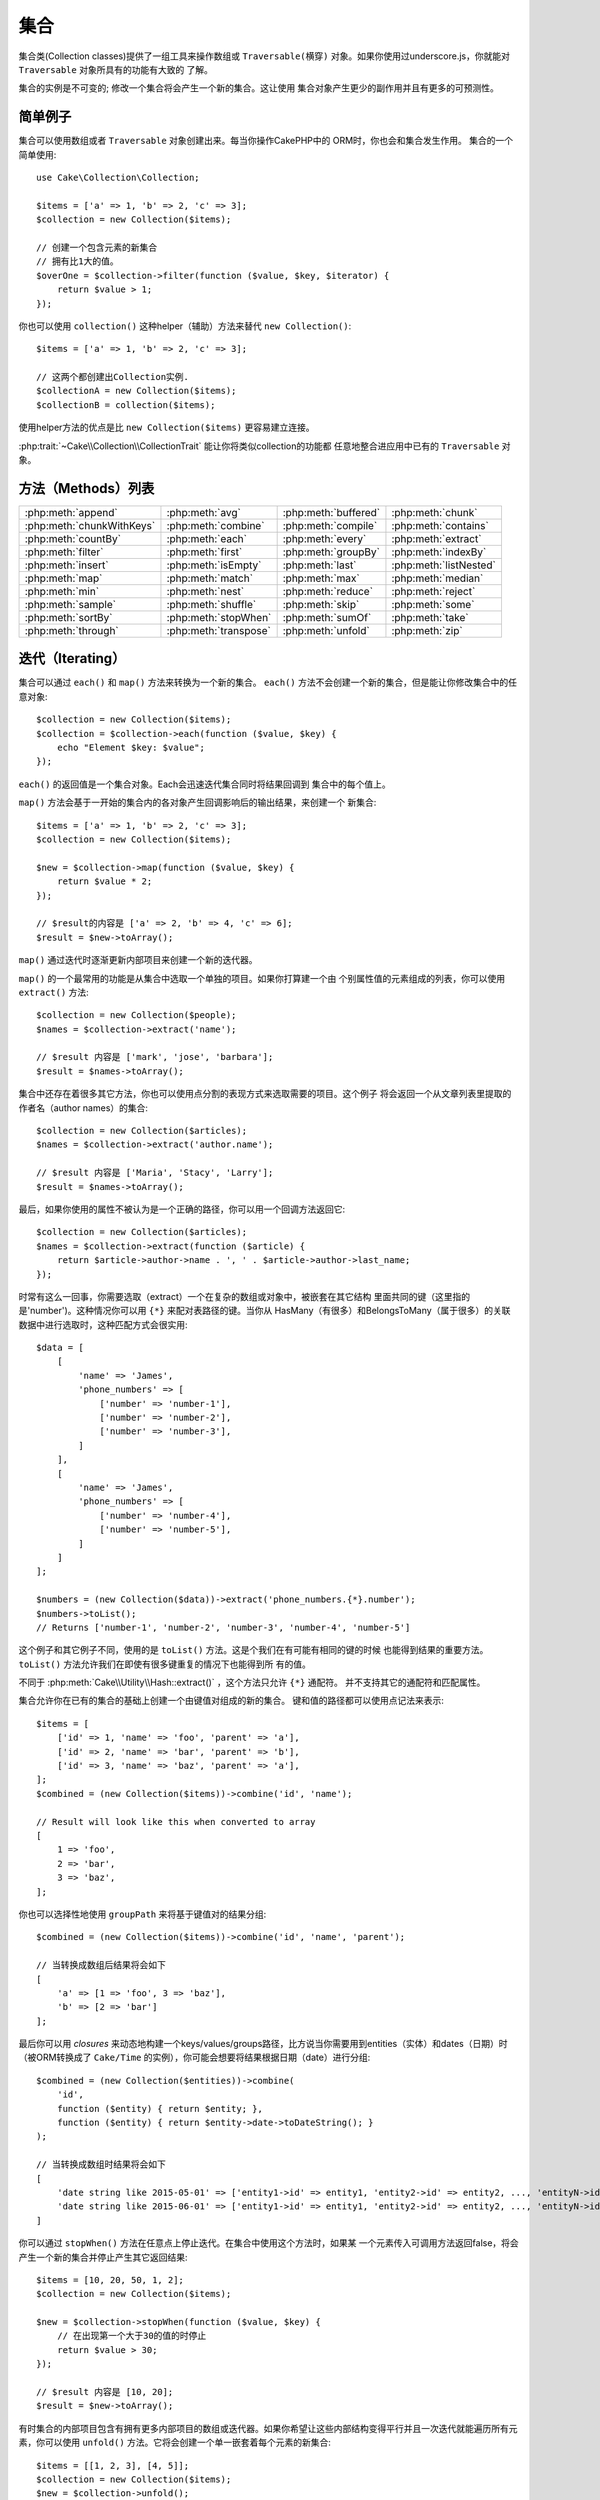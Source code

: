集合
######################

.. php:namespace:: Cake\Collection

.. php:class:: Collection

集合类(Collection classes)提供了一组工具来操作数组或 ``Traversable(横穿)`` 
对象。如果你使用过underscore.js，你就能对 ``Traversable`` 对象所具有的功能有大致的
了解。

集合的实例是不可变的; 修改一个集合将会产生一个新的集合。这让使用
集合对象产生更少的副作用并且有更多的可预测性。

简单例子
=============

集合可以使用数组或者 ``Traversable`` 对象创建出来。每当你操作CakePHP中的
ORM时，你也会和集合发生作用。
集合的一个简单使用::

    use Cake\Collection\Collection;

    $items = ['a' => 1, 'b' => 2, 'c' => 3];
    $collection = new Collection($items);

    // 创建一个包含元素的新集合
    // 拥有比1大的值。
    $overOne = $collection->filter(function ($value, $key, $iterator) {
        return $value > 1;
    });

你也可以使用 ``collection()`` 这种helper（辅助）方法来替代 ``new
Collection()``::

    $items = ['a' => 1, 'b' => 2, 'c' => 3];

    // 这两个都创建出Collection实例.
    $collectionA = new Collection($items);
    $collectionB = collection($items);

使用helper方法的优点是比 ``new Collection($items)`` 更容易建立连接。

:php:trait:`~Cake\\Collection\\CollectionTrait` 能让你将类似collection的功能都
任意地整合进应用中已有的 ``Traversable`` 对象。

方法（Methods）列表
====================

.. csv-table::
    :class: docutils internal-toc

    :php:meth:`append`, :php:meth:`avg`, :php:meth:`buffered`, :php:meth:`chunk`
    :php:meth:`chunkWithKeys`, :php:meth:`combine`, :php:meth:`compile`, :php:meth:`contains`
    :php:meth:`countBy`, :php:meth:`each`, :php:meth:`every`, :php:meth:`extract`
    :php:meth:`filter`, :php:meth:`first`, :php:meth:`groupBy`, :php:meth:`indexBy`
    :php:meth:`insert`, :php:meth:`isEmpty`, :php:meth:`last`, :php:meth:`listNested`
    :php:meth:`map`, :php:meth:`match`, :php:meth:`max`, :php:meth:`median`
    :php:meth:`min`, :php:meth:`nest`, :php:meth:`reduce`, :php:meth:`reject`
    :php:meth:`sample`, :php:meth:`shuffle`, :php:meth:`skip`, :php:meth:`some`
    :php:meth:`sortBy`, :php:meth:`stopWhen`, :php:meth:`sumOf`, :php:meth:`take`
    :php:meth:`through`, :php:meth:`transpose`, :php:meth:`unfold`, :php:meth:`zip`

迭代（Iterating）
===================

.. php:method:: each(callable $c)

集合可以通过 ``each()`` 和 ``map()`` 方法来转换为一个新的集合。 
``each()`` 方法不会创建一个新的集合，但是能让你修改集合中的任意对象::

    $collection = new Collection($items);
    $collection = $collection->each(function ($value, $key) {
        echo "Element $key: $value";
    });


``each()`` 的返回值是一个集合对象。Each会迅速迭代集合同时将结果回调到
集合中的每个值上。

.. php:method:: map(callable $c)

``map()`` 方法会基于一开始的集合内的各对象产生回调影响后的输出结果，来创建一个
新集合::

    $items = ['a' => 1, 'b' => 2, 'c' => 3];
    $collection = new Collection($items);

    $new = $collection->map(function ($value, $key) {
        return $value * 2;
    });

    // $result的内容是 ['a' => 2, 'b' => 4, 'c' => 6];
    $result = $new->toArray();

``map()`` 通过迭代时逐渐更新内部项目来创建一个新的迭代器。

.. php:method:: extract($matcher)

``map()`` 的一个最常用的功能是从集合中选取一个单独的项目。如果你打算建一个由
个别属性值的元素组成的列表，你可以使用 ``extract()`` 方法::

    $collection = new Collection($people);
    $names = $collection->extract('name');

    // $result 内容是 ['mark', 'jose', 'barbara'];
    $result = $names->toArray();

集合中还存在着很多其它方法，你也可以使用点分割的表现方式来选取需要的项目。这个例子
将会返回一个从文章列表里提取的作者名（author names）的集合::

    $collection = new Collection($articles);
    $names = $collection->extract('author.name');

    // $result 内容是 ['Maria', 'Stacy', 'Larry'];
    $result = $names->toArray();

最后，如果你使用的属性不被认为是一个正确的路径，你可以用一个回调方法返回它::

    $collection = new Collection($articles);
    $names = $collection->extract(function ($article) {
        return $article->author->name . ', ' . $article->author->last_name;
    });

时常有这么一回事，你需要选取（extract）一个在复杂的数组或对象中，被嵌套在其它结构
里面共同的键（这里指的是'number')。这种情况你可以用 ``{*}`` 来配对表路径的键。当你从
HasMany（有很多）和BelongsToMany（属于很多）的关联数据中进行选取时，这种匹配方式会很实用::

    $data = [
        [
            'name' => 'James',
            'phone_numbers' => [
                ['number' => 'number-1'],
                ['number' => 'number-2'],
                ['number' => 'number-3'],
            ]
        ],
        [
            'name' => 'James',
            'phone_numbers' => [
                ['number' => 'number-4'],
                ['number' => 'number-5'],
            ]
        ]
    ];

    $numbers = (new Collection($data))->extract('phone_numbers.{*}.number');
    $numbers->toList();
    // Returns ['number-1', 'number-2', 'number-3', 'number-4', 'number-5']

这个例子和其它例子不同，使用的是 ``toList()`` 方法。这是个我们在有可能有相同的键的时候
也能得到结果的重要方法。 ``toList()`` 方法允许我们在即使有很多键重复的情况下也能得到所
有的值。

不同于 :php:meth:`Cake\\Utility\\Hash::extract()` ，这个方法只允许 ``{*}`` 通配符。
并不支持其它的通配符和匹配属性。

.. php:method:: combine($keyPath, $valuePath, $groupPath = null)

集合允许你在已有的集合的基础上创建一个由键值对组成的新的集合。
键和值的路径都可以使用点记法来表示::

    $items = [
        ['id' => 1, 'name' => 'foo', 'parent' => 'a'],
        ['id' => 2, 'name' => 'bar', 'parent' => 'b'],
        ['id' => 3, 'name' => 'baz', 'parent' => 'a'],
    ];
    $combined = (new Collection($items))->combine('id', 'name');

    // Result will look like this when converted to array
    [
        1 => 'foo',
        2 => 'bar',
        3 => 'baz',
    ];

你也可以选择性地使用 ``groupPath`` 来将基于键值对的结果分组::

    $combined = (new Collection($items))->combine('id', 'name', 'parent');

    // 当转换成数组后结果将会如下
    [
        'a' => [1 => 'foo', 3 => 'baz'],
        'b' => [2 => 'bar']
    ];

最后你可以用 *closures* 来动态地构建一个keys/values/groups路径，比方说当你需要用到entities（实体）和dates（日期）时（被ORM转换成了 ``Cake/Time`` 的实例），你可能会想要将结果根据日期（date）进行分组::

    $combined = (new Collection($entities))->combine(
        'id',
        function ($entity) { return $entity; },
        function ($entity) { return $entity->date->toDateString(); }
    );

    // 当转换成数组时结果将会如下
    [
        'date string like 2015-05-01' => ['entity1->id' => entity1, 'entity2->id' => entity2, ..., 'entityN->id' => entityN]
        'date string like 2015-06-01' => ['entity1->id' => entity1, 'entity2->id' => entity2, ..., 'entityN->id' => entityN]
    ]

.. php:method:: stopWhen(callable $c)

你可以通过 ``stopWhen()`` 方法在任意点上停止迭代。在集合中使用这个方法时，如果某
一个元素传入可调用方法返回false，将会产生一个新的集合并停止产生其它返回结果::

    $items = [10, 20, 50, 1, 2];
    $collection = new Collection($items);

    $new = $collection->stopWhen(function ($value, $key) {
        // 在出现第一个大于30的值的时停止
        return $value > 30;
    });

    // $result 内容是 [10, 20];
    $result = $new->toArray();

.. php:method:: unfold(callable $c)

有时集合的内部项目包含有拥有更多内部项目的数组或迭代器。如果你希望让这些内部结构变得平行并且一次迭代就能遍历所有元素，你可以使用 ``unfold()`` 方法。它将会创建一个单一嵌套着每个元素的新集合::

    $items = [[1, 2, 3], [4, 5]];
    $collection = new Collection($items);
    $new = $collection->unfold();

    // $result 内容是 [1, 2, 3, 4, 5];
    $result = $new->toList();

当传递一个可调用函数到 ``unfold()`` 时，你可以控制原始的集合中的项目的哪一个来
执行unfolded（展开）操作。这在返回分页服务的数据时很有帮助::

    $pages = [1, 2, 3, 4];
    $collection = new Collection($pages);
    $items = $collection->unfold(function ($page, $key) {
        // 返回一页结果的假想web服务
        return MyService::fetchPage($page)->toArray();
    });

    $allPagesItems = $items->toList();

如果你使用的是PHP 5.5+版本，你在 ``unfold()`` 中使用关键词 ``yield`` 来返回集合的
每个项目中你需要数量的元素::

    $oddNumbers = [1, 3, 5, 7];
    $collection = new Collection($oddNumbers);
    $new = $collection->unfold(function ($oddNumber) {
        yield $oddNumber;
        yield $oddNumber + 1;
    });

    // $result 内容是 [1, 2, 3, 4, 5, 6, 7, 8];
    $result = $new->toList();


.. php:method:: chunk($chunkSize)

当处理集合中包含有非常多数量的项目时，把它们批量处理或许比一个个处理更好一点。你
可以使用 ``chunk()`` 将一个集合分割成多个固定容量的数组::

    $items = [1, 2, 3, 4, 5, 6, 7, 8, 9, 10, 11];
    $collection = new Collection($items);
    $chunked = $collection->chunk(2);
    $chunked->toList(); // [[1, 2], [3, 4], [5, 6], [7, 8], [9, 10], [11]]

``chunk`` 方法在进行批量处理时非常有用，用一个数据库结果来举例子::

    $collection = new Collection($articles);
    $collection->map(function ($article) {
            // Change a property in the article
            $article->property = 'changed';
        })
        ->chunk(20)
        ->each(function ($batch) {
            myBulkSave($batch); // 该方法将会被每个批量处理（batch）调用
        });

.. php:method:: chunkWithKeys($chunkSize)

与 :php:meth:`chunk()`相似，``chunkWithKeys()`` 允许你将一个集合保留着键分割
成更小的几部分进行处理。这在分割关联数组时十分有用::
 
    $collection = new Collection([
        'a' => 1,
        'b' => 2,
        'c' => 3,
        'd' => [4, 5]
    ]);
    $chunked = $collection->chunkWithKeys(2)->toList();
    // Creates
    [
        ['a' => 1, 'b' => 2],
        ['c' => 3, 'd' => [4, 5]]
    ]

.. versionadded:: 3.4.0
    ``chunkWithKeys()`` was added in 3.4.0

过滤（Filtering）
==================

.. php:method:: filter(callable $c)

集合能够基于回调方法简单地过滤并创建新的集合。你能用 ``filter()`` 
创建一个符合回调标准元素构成的集合::

    $collection = new Collection($people);
    $ladies = $collection->filter(function ($person, $key) {
        return $person->gender === 'female';
    });
    $guys = $collection->filter(function ($person, $key) {
        return $person->gender === 'male';
    });

.. php:method:: reject(callable $c)

与 ``filter()`` 对立的是 ``reject()``。该方法执行一个消极过滤，它将符合过滤条件的元素
都删除::

    $collection = new Collection($people);
    $ladies = $collection->reject(function ($person, $key) {
        return $person->gender === 'male';
    });

.. php:method:: every(callable $c)

你可以用过滤方法来进行真伪测试。要检测是否集合中每个元素都符合测试条件的
话你可以使用 ``every()``::

    $collection = new Collection($people);
    $allYoungPeople = $collection->every(function ($person) {
        return $person->age < 21;
    });

.. php:method:: some(callable $c)

你可以用 `some()`` 方法来检测集合中包含的元是否至少有一个符合过滤条件::

    $collection = new Collection($people);
    $hasYoungPeople = $collection->some(function ($person) {
        return $person->age < 21;
    });

.. php:method:: match(array $conditions)

你想要提取出一个只包含你指定属性的元素的新集合的话，你可以使用
``match()`` 方法::

    $collection = new Collection($comments);
    $commentsFromMark = $collection->match(['user.name' => 'Mark']);

.. php:method:: firstMatch(array $conditions)

属性名可以用点记法表示。你可以遍历过嵌套着的实例并匹配它们的值，当你只需要第一个匹配
的元素时，你可以用 ``firstMatch()``::

    $collection = new Collection($comments);
    $comment = $collection->firstMatch([
        'user.name' => 'Mark',
        'active' => true
    ]);

就像你在上面看到的那样， ``match()`` 和 ``firstMatch()`` 都让你能用复数条件进行匹配。
另外，条件能用于不同的路径，能够允许你用复杂的方式表现。

集成（Aggregation）
======================

.. php:method:: reduce(callable $c)

``map()`` 的对立操作是 ``reduce()`` 。该方法能够从集合的所有元素中得到一
个单一的结果::

    $totalPrice = $collection->reduce(function ($accumulated, $orderLine) {
        return $accumulated + $orderLine->price;
    }, 0);

在上面例子中， ``$totalPrice`` 将是集合中所有单价的总和。需要注意 ``reduce()`` 
的第二个参数将为reduce操作传递一个初期值::

    $allTags = $collection->reduce(function ($accumulated, $article) {
        return array_merge($accumulated, $article->tags);
    }, []);

.. php:method:: min(string|callable $callback, $type = SORT_NUMERIC)

需要选取一个属性的最小值的话，可以使用 ``min()`` 方法，注意它会返回集合中拥有该最小值的
元素，而不仅仅是一个值::

    $collection = new Collection($people);
    $youngest = $collection->min('age');

    echo $youngest->name;

你也能通过提供正确的路径或者一个回调函数来选择你要比较的属性::

    $collection = new Collection($people);
    $personYoungestChild = $collection->min(function ($person) {
        return $person->child->age;
    });

    $personWithYoungestDad = $collection->min('dad.age');

.. php:method:: max(string|callable $callback, $type = SORT_NUMERIC)

以上用发也能应用到 ``max()`` 方法上，它将返回集合中拥有该属性最大值的的元素::

    $collection = new Collection($people);
    $oldest = $collection->max('age');

    $personOldestChild = $collection->max(function ($person) {
        return $person->child->age;
    });

    $personWithOldestDad = $collection->min('dad.age');

.. php:method:: sumOf(string|callable $callback)

最后， ``sumOf()`` 方法会返回所有元素某项属性的和值::

    $collection = new Collection($people);
    $sumOfAges =  $collection->sumOf('age');

    $sumOfChildrenAges = $collection->sumOf(function ($person) {
        return $person->child->age;
    });

    $sumOfDadAges = $collection->sumOf('dad.age');

.. php:method:: avg($matcher = null)

该方法能计算集合中元素的平均值。选择一个复合路径或者函数来确定需要计算哪样属性的平均值::

    $items = [
       ['invoice' => ['total' => 100]],
       ['invoice' => ['total' => 200]],
    ];

    // 平均值: 150
    $average = (new Collection($items))->avg('invoice.total');

.. versionadded:: 3.5.0

.. php:method:: median($matcher = null)

该方法可计算一组元素的中间值。在参数中输入一个复合路径或者函数来确定需要计算哪样属性的中间值::

    $items = [
      ['invoice' => ['total' => 400]],
      ['invoice' => ['total' => 500]],
      ['invoice' => ['total' => 100]],
      ['invoice' => ['total' => 333]],
      ['invoice' => ['total' => 200]],
    ];

    // Median: 333
    $median = (new Collection($items))->median('invoice.total');

.. versionadded:: 3.5.0

分组和统计（Grouping and Counting）
------------------------------------------

.. php:method:: groupBy($callback)

当集合的某项属性的值一样时，可以用不同的键来将它们结合到一个新的collection中::

    $students = [
        ['name' => 'Mark', 'grade' => 9],
        ['name' => 'Andrew', 'grade' => 10],
        ['name' => 'Stacy', 'grade' => 10],
        ['name' => 'Barbara', 'grade' => 9]
    ];
    $collection = new Collection($students);
    $studentsByGrade = $collection->groupBy('grade');

    // 转化成数组后结果将会如下:
    [
      10 => [
        ['name' => 'Andrew', 'grade' => 10],
        ['name' => 'Stacy', 'grade' => 10]
      ],
      9 => [
        ['name' => 'Mark', 'grade' => 9],
        ['name' => 'Barbara', 'grade' => 9]
      ]
    ]

一般情况，可以提供一个点分割路径来选取嵌套结构的值或者提供你自己的回调函数来进行动态的结合::

    $commentsByUserId = $comments->groupBy('user.id');

    $classResults = $students->groupBy(function ($student) {
        return $student->grade > 6 ? 'approved' : 'denied';
    });

.. php:method:: countBy($callback)

如果想要知道不同的分组范围内的出现次数，你可以用 ``countBy()`` 方法。它的参数与上面已经
知道的 `groupBy`` 相同::

    $classResults = $students->countBy(function ($student) {
        return $student->grade > 6 ? 'approved' : 'denied';
    });

    // 转化成数组后结果将会如下:
    ['approved' => 70, 'denied' => 20]

.. php:method:: indexBy($callback)

有些特定的时候你知道你想要用来分组的某元素的某属性时唯一的，这时候你可以使用 ``indexBy()`` 方法::

    $usersById = $users->indexBy('id');

    // 转化成数组后结果将会如下:
    [
        1 => 'markstory',
        3 => 'jose_zap',
        4 => 'jrbasso'
    ]

和 ``groupBy()`` 方法一样，你也能使用路径表属性或者回调函数::

    $articlesByAuthorId = $articles->indexBy('author.id');

    $filesByHash = $files->indexBy(function ($file) {
        return md5($file);
    });

.. php:method:: zip($elements)

使用 ``zip()`` 方法能够将不同集合中的元素结合到一起。它将返回一个元素结合后的集合,
其中处于集合中同一位置的元素将被结合到一起::

    $odds = new Collection([1, 3, 5]);
    $pairs = new Collection([2, 4, 6]);
    $combined = $odds->zip($pairs)->toList(); // [[1, 2], [3, 4], [5, 6]]

你也能够一次性打包复数个集合::

    $years = new Collection([2013, 2014, 2015, 2016]);
    $salaries = [1000, 1500, 2000, 2300];
    $increments = [0, 500, 500, 300];

    $rows = $years->zip($salaries, $increments)->toList();
    // 结果:
    [
        [2013, 1000, 0],
        [2014, 1500, 500],
        [2015, 2000, 500],
        [2016, 2300, 300]
    ]

就像你看到的， ``zip()`` 方法在转换多重数组时非常实用::

    $data = [
        2014 => ['jan' => 100, 'feb' => 200],
        2015 => ['jan' => 300, 'feb' => 500],
        2016 => ['jan' => 400, 'feb' => 600],
    ]

    // 把'jan'和'feb'数据打包到一起

    $firstYear = new Collection(array_shift($data));
    $firstYear->zip($data[0], $data[1])->toList();

    // 或者 $firstYear->zip(...$data) 当 PHP >= 5.6

    // 结果
    [
        [100, 300, 400],
        [200, 500, 600]
    ]

排序（Sorting）
===================

.. php:method:: sortBy($callback)

集合的值可以基于某一列或者一个自定义函数来升序或降序排列。使用 ``sortBy`` 
你可以根据集合中的某项值来生成一个排序过的::

    $collection = new Collection($people);
    $sorted = $collection->sortBy('age');

像上面那样，你可以传递一个拥有值的列名或者属性名来排序。你也能用点分割的方法来指定属性
路径。下面一个例子将会根据作者的名字对作品进行排序::

    $collection = new Collection($articles);
    $sorted = $collection->sortBy('author.name');

``sortBy()`` 方法可以让你柔软地定义一个提取功能动态地选择集合中两个值的比较值::

    $collection = new Collection($articles);
    $sorted = $collection->sortBy(function ($article) {
        return $article->author->name . '-' . $article->title;
    });

为了定义集合要如何排序，你可以提供 ``SORT_ASC`` 或者 ``SORT_DESC`` 当作第二个参数以确定
要“升序”还是“降序”。默认情况下，集合会自动选择降序::

    $collection = new Collection($people);
    $sorted = $collection->sortBy('age', SORT_ASC);

有时你需要定义你用来比较的是哪一类数据。这种情况你需要在 ``sortBy()`` 方法中提供第三个
参数，参数需要在以下定数中选择一个:

- **SORT_NUMERIC**: 用于比较数值
- **SORT_STRING**: 用于比较字符串的值
- **SORT_NATURAL**: 对包含数字的字符串进行排序时，那些数字会以自然顺序排列。比方说"10"会显示在"2"的后面
- **SORT_LOCALE_STRING**: 根据当前环境来比较字符串

默认情况下, ``SORT_NUMERIC`` 将自动使用::

    $collection = new Collection($articles);
    $sorted = $collection->sortBy('title', SORT_ASC, SORT_NATURAL);

.. warning::

    一次以上用迭代来对集合///////////////////////////////进行排序通常比较麻烦。如果你打算这么做，可以考虑将集合
    转换成数组或者对它简单使用 ``compile()`` 方法。 

使用树结构（Tree Data）数据
==============================

.. php:method:: nest($idPath, $parentPath)

并非所有数据都是用线形表示的。集合可以让复杂的嵌套构造变得更加平坦化和结构化。
用 ``nest()`` 方法能够很容易创建一个根据父元素的标识符属性来把子元素分组的嵌套结构。

此方法需要两个参数。第一个参数是用来辨别元素的属性，第二个参数是识别关系的标识符属性名::

    $collection = new Collection([
        ['id' => 1, 'parent_id' => null, 'name' => 'Birds'],
        ['id' => 2, 'parent_id' => 1, 'name' => 'Land Birds'],
        ['id' => 3, 'parent_id' => 1, 'name' => 'Eagle'],
        ['id' => 4, 'parent_id' => 1, 'name' => 'Seagull'],
        ['id' => 5, 'parent_id' => 6, 'name' => 'Clown Fish'],
        ['id' => 6, 'parent_id' => null, 'name' => 'Fish'],
    ]);

    $collection->nest('id', 'parent_id')->toArray();
    // 结果
    [
        [
            'id' => 1,
            'parent_id' => null,
            'name' => 'Birds',
            'children' => [
                ['id' => 2, 'parent_id' => 1, 'name' => 'Land Birds', 'children' => []],
                ['id' => 3, 'parent_id' => 1, 'name' => 'Eagle', 'children' => []],
                ['id' => 4, 'parent_id' => 1, 'name' => 'Seagull', 'children' => []],
            ]
        ],
        [
            'id' => 6,
            'parent_id' => null,
            'name' => 'Fish',
            'children' => [
                ['id' => 5, 'parent_id' => 6, 'name' => 'Clown Fish', 'children' => []],
            ]
        ]
    ];

子元素嵌套在集合中的每个元素的 ``children`` 属性里面。这样的数据表现方式对于展示某些品目
或者将元素放置到树结构的确定的层级上时会比较有帮助。

.. php:method:: listNested($dir = 'desc', $nestingKey = 'children')

将 ``nest()`` 进行反转的是 ``listNested()`` 。该方法能够将一个树结构变成一个线形结构。它
需要两个参数，第一参数决定运行模式（升序，降序，或者保持不变），第二个是指向集合中各元素的子元素的属性名。

输入之前的例子中构建的嵌套结构，我们可以展开它::

    $nested->listNested()->toList();

    // 结果
    [
        ['id' => 1, 'parent_id' => null, 'name' => 'Birds', 'children' => [...]],
        ['id' => 2, 'parent_id' => 1, 'name' => 'Land Birds'],
        ['id' => 3, 'parent_id' => 1, 'name' => 'Eagle'],
        ['id' => 4, 'parent_id' => 1, 'name' => 'Seagull'],
        ['id' => 6, 'parent_id' => null, 'name' => 'Fish', 'children' => [...]],
        ['id' => 5, 'parent_id' => 6, 'name' => 'Clown Fish']
    ]

默认情况下，树结构的头部到末尾都会被转化。你可以指示它仅仅返回树结构最末端的元素::

    $nested->listNested()->toArray();

    // 结果
  。  [
        ['id' => 3, 'parent_id' => 1, 'name' => 'Eagle'],
        ['id' => 4, 'parent_id' => 1, 'name' => 'Seagull'],
        ['id' => 5, 'parent_id' => 6, 'name' => 'Clown Fish']
    ]

一旦你将一个树结构转换成列表结构，使用 ``printer()`` 方法能够设置列表的输出方式::

    $nested->listNested()->printer('name', 'id', '--')->toArray();

    // Returns
    [
        3 => 'Eagle',
        4 => 'Seagull',
        5 -> '--Clown Fish',
    ]

``printer()`` 方法也可以让你使用回调函数来生成键或者值::

    $nested->listNested()->printer(
        function ($el) {
            return $el->name;
        },
        function ($el) {
            return $el->id;
        }
    );

其它方法
=============

.. php:method:: isEmpty()

可以让你知道一个集合是否有包含元素::

    $collection = new Collection([]);
    // 结果为 true
    $collection->isEmpty();

    $collection = new Collection([1]);
    // 结果为 false
    $collection->isEmpty();

.. php:method:: contains($value)

使用 ``contains()`` 方法能让你快速检查集合是否包含某个特定的值::

    $items = ['a' => 1, 'b' => 2, 'c' => 3];
    $collection = new Collection($items);
    $hasThree = $collection->contains(3);

其中的比较是通过 ``===`` 来执行的，如果你希望执行一个松散的比较，
你可以使用 ``some()`` 方法。

.. php:method:: shuffle()

有时你可能希望随机显示集合的值。要生成一个各个值被分配到随机位置的集合的话，可以使用 
``shuffle``::

    $collection = new Collection(['a' => 1, 'b' => 2, 'c' => 3]);

    // This could return [2, 3, 1]
    $collection->shuffle()->toArray();

.. php:method:: transpose()

当你翻转一个集合时，你能得到每一行都由原先在同一列上的元素组成的集合::

     $items = [
        ['Products', '2012', '2013', '2014'],
        ['Product A', '200', '100', '50'],
        ['Product B', '300', '200', '100'],
        ['Product C', '400', '300', '200'],
     ]
     $transpose = (new Collection($items))->transpose()->toList();

     // 返回
     [
         ['Products', 'Product A', 'Product B', 'Product C'],
         ['2012', '200', '300', '400'],
         ['2013', '100', '200', '300'],
         ['2014', '50', '100', '200'],
     ]

.. versionadded:: 3.3.0
    ``Collection::transpose()`` 追加于 3.3.0.

抽取元素
--------------------

.. php:method:: sample(int $size)

当做一个快速的静态分析时，对一个集合的元素进行随机化的处理比较常见。另一个比较常见的处理是，
从集合中抽取几个随机的值出来以进行更多的测试。比方说你想要随机抽取5名用户来进行A/B测试，你
可以使用 ``sample()`` 方法::

    $collection = new Collection($people);

    // 从集合中随机抽取最大20名用户
    $testSubjects = $collection->sample(20);


``sample()`` 会根据你定义的第一个参数来决定最大的抽取数。如果集合中没有足够数量的元
素来满足样本要求，那么将返回元素被随机排列过后的整个元素本身。

.. php:method:: take(int $size, int $from)

无论何时你想要集合中的某一部分的时候，可以使用 ``take()`` 方法，它会创建一个数量为你在
第一个参数中定义的，同时位置由你传的第二个参数定义的新集合::

    $topFive = $collection->sortBy('age')->take(5);

    // 从位置4开始在集合中抽取5个人
    $nextTopFive = $collection->sortBy('age')->take(5, 4);

位置是从0开始的，所以第一个位置其实是``0``。

.. php:method:: skip(int $positions)

像 ``take()`` 的第二个参数能够让你从集合中取值时略过一些元素，你也可以用 ``skip()`` 
来拿到某个位置之后余下的元素::

    $collection = new Collection([1, 2, 3, 4]);
    $allExceptFirstTwo = $collection->skip(2)->toList(); // [3, 4]

.. php:method:: first()

一个 ``take()`` 的最常用的用法是取得集合的第一个元素。一个快捷方法 ``first()`` 也能
让你得到相同的效果::

    $collection = new Collection([5, 4, 3, 2]);
    $collection->first(); // Returns 5

.. php:method:: last()

相似地，你也能用 `last()`` 方法来取得集合最后一个元素::

    $collection = new Collection([5, 4, 3, 2]);
    $collection->last(); // Returns 2

集合扩展
---------------------

.. php:method:: append(array|Traversable $items)

你也可以把复数个集合组合成一个。这让你能够从不同的资源中聚集数据，并把它们串联起来，
然后更顺畅地使用其它的集合方法。 ``append()`` 方法将返回一个包含着两边资源值的新集合::

    $cakephpTweets = new Collection($tweets);
    $myTimeline = $cakephpTweets->append($phpTweets);

    // 两边资源中包含cakefest的Tweets
    $myTimeline->filter(function ($tweet) {
        return strpos($tweet, 'cakefest');
    });

.. warning::

    当从不同的资源处进行增加合并时，你可以预期到两个集中有一样的键的存在。举个例子，当
    你合并两个简单的数组，这种情况将会在你用 ``toArray()`` 把集合转换为数组时出现问题。
    如果你不想要一个集合中的值因为键相同而覆盖掉另一集合中的值，你需要确保使用 ``toList()`` 
    来去掉它们的键而表示整个集合的值。

元素的更新
-------------------

.. php:method:: insert(string $path, array|Traversable $items)

有时，你或许有两个不同数据的集合，你想要将其中一组的元素插入到另一组中间去。这是一个从
没有支持数据结合以及合并的资源中取得数据的常见例子。

集合提供一个 ``insert()`` 方法让你可以将集合中的各个元素注入到另一个集合中::

    $users = [
        ['username' => 'mark'],
        ['username' => 'juan'],
        ['username' => 'jose']
    ];

    $languages = [
        ['PHP', 'Python', 'Ruby'],
        ['Bash', 'PHP', 'Javascript'],
        ['Javascript', 'Prolog']
    ];

    $merged = (new Collection($users))->insert('skills', $languages);

当转换成数组之后， ``$merged`` 集合将会时::

    [
        ['username' => 'mark', 'skills' => ['PHP', 'Python', 'Ruby']],
        ['username' => 'juan', 'skills' => ['Bash', 'PHP', 'Javascript']],
        ['username' => 'jose', 'skills' => ['Javascript', 'Prolog']]
    ];

``insert()`` 的第一个参数是一个点分割路径，用来指定元素将要插入的位置。第二个参数是
任意的你想要转化成集合的对象。

请注意要素是根据它们的位置顺序进行插入的，因此，第二个集合的第一个元素会合并到第一个集
合的第一个元素中。

如果第二个集合中没有足够的元素插入到第一个集合中，那么对应的属性将会是 ``null``::

    $languages = [
        ['PHP', 'Python', 'Ruby'],
        ['Bash', 'PHP', 'Javascript']
    ];

    $merged = (new Collection($users))->insert('skills', $languages);

    // 结果
    [
        ['username' => 'mark', 'skills' => ['PHP', 'Python', 'Ruby']],
        ['username' => 'juan', 'skills' => ['Bash', 'PHP', 'Javascript']],
        ['username' => 'jose', 'skills' => null]
    ];

``insert()`` 方法可以操作包含 ``ArrayAccess`` 接口的数组元素或者对象。

让集合的方法重复使用
----------------------------------

使用集合闭包方法在工作小或者明确的时候非常有效，但是它也容易很快陷入麻烦。这在需要使用
大量不同方法时或者闭包方法不仅仅只有几行时比较明显。

有些情况你用于集合方法的逻辑可以在你应用的许多地方重复利用。这中种情况建议你将复杂的集合
逻辑抽取出来定义成一个类。举个例子，想象一下下面一样的长的闭包方法::

        $collection
                ->map(function ($row, $key) {
                    if (!empty($row['items'])) {
                        $row['total'] = collection($row['items'])->sumOf('price');
                    }

                    if (!empty($row['total'])) {
                        $row['tax_amount'] = $row['total'] * 0.25;
                    }

                    // 后面有更多的代码...

                    return $modifiedRow;
                });

它可以通过创建另一个类来重构::

        class TotalOrderCalculator
        {

                public function __invoke($row, $key)
                {
                    if (!empty($row['items'])) {
                        $row['total'] = collection($row['items'])->sumOf('price');
                    }

                    if (!empty($row['total'])) {
                        $row['tax_amount'] = $row['total'] * 0.25;
                    }

                    // 后面有更多代码...

                    return $modifiedRow;
                }
        }

        // 在你的map()函数使用这些逻辑
        $collection->map(new TotalOrderCalculator)


.. php:method:: through(callable $c)

有时一个集合连锁使用一些方法也能够被重复利用，不过它们必须按照特定的顺序。在这些情况中，你可以用 ``through()`` 
来与一个包含了 ``__invoke`` 的类组合以构建方便的数据调取::

        $collection
                ->map(new ShippingCostCalculator)
                ->map(new TotalOrderCalculator)
                ->map(new GiftCardPriceReducer)
                ->buffered()
               ...

以上的方法可以被提取进一个新的类中，这样就不需要每次都重复调用它们::

        class FinalCheckOutRowProcessor
        {

                public function __invoke($collection)
                {
                        return $collection
                                ->map(new ShippingCostCalculator)
                                ->map(new TotalOrderCalculator)
                                ->map(new GiftCardPriceReducer)
                                ->buffered()
                               ...
                }
        }


        // 现在你能使用 through() 方法来一次性调用所有方法
        $collection->through(new FinalCheckOutRowProcessor);

集合优化
----------------------

.. php:method:: buffered()

集合一般在大多数情况下创建新集合时会延迟使用函数。这意味着即使你调用一个函数也不等于马上就
会执行它。在这个类中的大多数函数都是这种情况。延迟评价在你不使用集合中的全部的值时能够节约
资源。当迭代器早早停止的时候你或许并没有用到所有的值，或者一个例外/失败提前出现。

另外，延迟评价帮助某些操作的速度提高。思考一下下面的例子::

    $collection = new Collection($oneMillionItems);
    $collection = $collection->map(function ($item) {
        return $item * 2;
    });
    $itemsToShow = $collection->take(30);

如果集合没有延迟处理，即使我们只想要取出30个元素我们也将不得不处理百万条数据。相对地，
map操作仅仅会作用到我们使用的30条元素。即使是很小的集合，当我使用复数回操作时也能够从
延迟评价中得到好处。举个例子：调用 ``map()`` 两回然后调用 ``filter()`` 。

延迟评价也有它的缺点。如果你早期对集合进行优化，你会执行多次相同的操作。考虑一下下面的例子::

    $ages = $collection->extract('age');

    $youngerThan30 = $ages->filter(function ($item) {
        return $item < 30;
    });

    $olderThan30 = $ages->filter(function ($item) {
        return $item > 30;
    });

如果我们两次迭代 ``youngerThan30`` 和 ``olderThan30``，集合将需要执行 ``extract()`` 操作两次。
这是因为集合时不变的，延迟的抽出操作将会为两个过滤器使用。

幸运的是我们可以用一个简单的方法来克服这个问题。如果你打算从确定的操作中不止一次重复利用某些值，你
能用 ``buffered()`` 方法将一个结果编入另一个集合中::

    $ages = $collection->extract('age')->buffered();
    $youngerThan30 = ...
    $olderThan30 = ...

现在，当两个集合进行迭代时，它们只会调取抽出操作一次。

让集合能够迭代回
-----------------------------

``buffered()`` 方法在将non-rewindable的迭代器转化为集合时会比较实用，因为这样可以迭代一次以上::

    // 在 PHP 5.5+
    public function results()
    {
        ...
        foreach ($transientElements as $e) {
            yield $e;
        }
    }
    $rewindable = (new Collection(results()))->buffered();

复制集合
-------------------

.. php:method:: compile(bool $preserveKeys = true)

有时候你需要从其它的集合中克隆出元素。这在你需要在不同地方同时迭代相同的一组元素时非常有帮助。
``compile()`` 方法可以从另一个集合中克隆出一个::

    $ages = $collection->extract('age')->compile();

    foreach ($ages as $age) {
        foreach ($collection as $element) {
            echo h($element->name) . ' - ' . $age;
        }
    }

.. meta::
    :title lang=zh: Collections
    :keywords lang=en: collections, cakephp, append, sort, compile, contains, countBy, each, every, extract, filter, first, firstMatch, groupBy, indexBy, jsonSerialize, map, match, max, min, reduce, reject, sample, shuffle, some, random, sortBy, take, toArray, insert, sumOf, stopWhen, unfold, through
